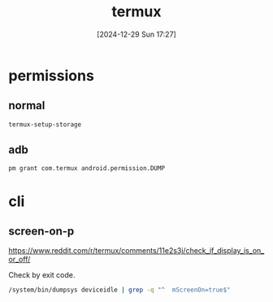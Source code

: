 #+title:      termux
#+date:       [2024-12-29 Sun 17:27]
#+filetags:   :android:
#+identifier: 20241229T172716

* permissions

** normal
#+begin_src sh
termux-setup-storage
#+end_src

** adb
#+begin_src sh
pm grant com.termux android.permission.DUMP
#+end_src

* cli
:PROPERTIES:
:header-args:sh: :shebang "#!/data/data/com.termux/files/usr/bin/env bash"
:END:

** screen-on-p
https://www.reddit.com/r/termux/comments/11e2s3j/check_if_display_is_on_or_off/

Check by exit code.
#+begin_src sh :tangle "_tangle/screen-on-p.sh" :mkdirp t
/system/bin/dumpsys deviceidle | grep -q "^  mScreenOn=true$"
#+end_src
